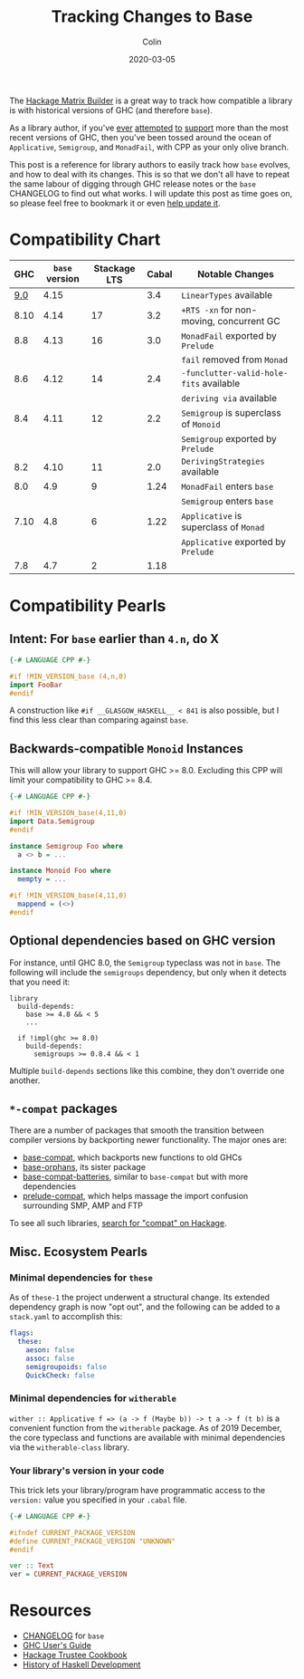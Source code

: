 #+TITLE: Tracking Changes to Base
#+DATE: 2020-03-05
#+AUTHOR: Colin
#+UPDATED: 2021-04-28
#+CATEGORY: haskell

The [[https://matrix.hackage.haskell.org/#/package/versions][Hackage Matrix Builder]] is a great way to track how compatible a library is
with historical versions of GHC (and therefore ~base~).

As a library author, if you've [[https://matrix.hackage.haskell.org/#/package/microlens-aeson][ever]] [[https://matrix.hackage.haskell.org/#/package/snap-core][attempted]] [[https://matrix.hackage.haskell.org/#/package/lens][to]] [[https://matrix.hackage.haskell.org/#/package/sqlite-simple][support]] more than the most
recent versions of GHC, then you've been tossed around the ocean of
~Applicative~, ~Semigroup~, and ~MonadFail~, with CPP as your only olive branch.

This post is a reference for library authors to easily track how ~base~ evolves,
and how to deal with its changes. This is so that we don't all have to repeat
the same labour of digging through GHC release notes or the ~base~ CHANGELOG to
find out what works. I will update this post as time goes on, so please feel
free to bookmark it or even [[https://github.com/fosskers/fosskers.ca][help update it]].

* Compatibility Chart

|  GHC | ~base~ version | Stackage LTS | Cabal | Notable Changes                          |
|------+----------------+--------------+-------+------------------------------------------|
|  [[https://downloads.haskell.org/ghc/9.0.1/docs/html/users_guide/9.0.1-notes.html][9.0]] |           4.15 |              |   3.4 | ~LinearTypes~ available                  |
|------+----------------+--------------+-------+------------------------------------------|
| 8.10 |           4.14 |           17 |   3.2 | ~+RTS -xn~ for non-moving, concurrent GC |
|------+----------------+--------------+-------+------------------------------------------|
|  8.8 |           4.13 |           16 |   3.0 | ~MonadFail~ exported by ~Prelude~        |
|      |                |              |       | ~fail~ removed from ~Monad~              |
|------+----------------+--------------+-------+------------------------------------------|
|  8.6 |           4.12 |           14 |   2.4 | ~-funclutter-valid-hole-fits~ available  |
|      |                |              |       | ~deriving via~ available                 |
|------+----------------+--------------+-------+------------------------------------------|
|  8.4 |           4.11 |           12 |   2.2 | ~Semigroup~ is superclass of ~Monoid~    |
|      |                |              |       | ~Semigroup~ exported by ~Prelude~        |
|------+----------------+--------------+-------+------------------------------------------|
|  8.2 |           4.10 |           11 |   2.0 | ~DerivingStrategies~ available           |
|------+----------------+--------------+-------+------------------------------------------|
|  8.0 |            4.9 |            9 |  1.24 | ~MonadFail~ enters ~base~                |
|      |                |              |       | ~Semigroup~ enters ~base~                |
|------+----------------+--------------+-------+------------------------------------------|
| 7.10 |            4.8 |            6 |  1.22 | ~Applicative~ is superclass of ~Monad~   |
|      |                |              |       | ~Applicative~ exported by ~Prelude~      |
|------+----------------+--------------+-------+------------------------------------------|
|  7.8 |            4.7 |            2 |  1.18 |                                          |

* Compatibility Pearls

** Intent: For ~base~ earlier than ~4.n~, do X

#+begin_src haskell
  {-# LANGUAGE CPP #-}

  #if !MIN_VERSION_base (4,n,0)
  import FooBar
  #endif
#+end_src

A construction like ~#if __GLASGOW_HASKELL__ < 841~ is also possible, but I find
this less clear than comparing against ~base~.

** Backwards-compatible ~Monoid~ Instances

This will allow your library to support GHC >= 8.0. Excluding this CPP will
limit your compatibility to GHC >= 8.4.

#+begin_src haskell
  {-# LANGUAGE CPP #-}

  #if !MIN_VERSION_base(4,11,0)
  import Data.Semigroup
  #endif

  instance Semigroup Foo where
    a <> b = ...

  instance Monoid Foo where
    mempty = ...

  #if !MIN_VERSION_base(4,11,0)
    mappend = (<>)
  #endif
#+end_src

** Optional dependencies based on GHC version

For instance, until GHC 8.0, the ~Semigroup~ typeclass was not in ~base~. The
following will include the ~semigroups~ dependency, but only when it detects
that you need it:

#+begin_src cabal
library
  build-depends:
    base >= 4.8 && < 5
    ...

  if !impl(ghc >= 8.0)
    build-depends:
      semigroups >= 0.8.4 && < 1
#+end_src

Multiple ~build-depends~ sections like this combine, they don't override one
another.

** ~*-compat~ packages

There are a number of packages that smooth the transition between compiler
versions by backporting newer functionality. The major ones are:

- [[https://hackage.haskell.org/package/base-compat][base-compat]], which backports new functions to old GHCs
- [[https://hackage.haskell.org/package/base-orphans][base-orphans]], its sister package
- [[http://hackage.haskell.org/package/base-compat-batteries][base-compat-batteries]], similar to ~base-compat~ but with more dependencies
- [[https://hackage.haskell.org/package/prelude-compat][prelude-compat]], which helps massage the import confusion surrounding SMP, AMP and FTP

To see all such libraries, [[https://hackage.haskell.org/packages/search?terms=compat][search for "compat" on Hackage]].

** Misc. Ecosystem Pearls

*** Minimal dependencies for ~these~

As of ~these-1~ the project underwent a structural change. Its extended
dependency graph is now "opt out", and the following can be added to a
~stack.yaml~ to accomplish this:

#+begin_src yaml
  flags:
    these:
      aeson: false
      assoc: false
      semigroupoids: false
      QuickCheck: false
#+end_src

*** Minimal dependencies for ~witherable~

~wither :: Applicative f => (a -> f (Maybe b)) -> t a -> f (t b)~ is a
convenient function from the ~witherable~ package. As of 2019 December, the core
typeclass and functions are available with minimal dependencies via the
~witherable-class~ library.

*** Your library's version in your code

This trick lets your library/program have programmatic access to the ~version:~
value you specified in your ~.cabal~ file.

#+begin_src haskell
  {-# LANGUAGE CPP #-}

  #ifndef CURRENT_PACKAGE_VERSION
  #define CURRENT_PACKAGE_VERSION "UNKNOWN"
  #endif

  ver :: Text
  ver = CURRENT_PACKAGE_VERSION
#+end_src

* Resources

- [[http://hackage.haskell.org/package/base/changelog][CHANGELOG]] for ~base~
- [[https://downloads.haskell.org/~ghc/latest/docs/html/users_guide/][GHC User's Guide]]
- [[https://github.com/haskell-infra/hackage-trustees/blob/master/cookbook.md][Hackage Trustee Cookbook]]
- [[https://typeclasses.com/timeline][History of Haskell Development]]
